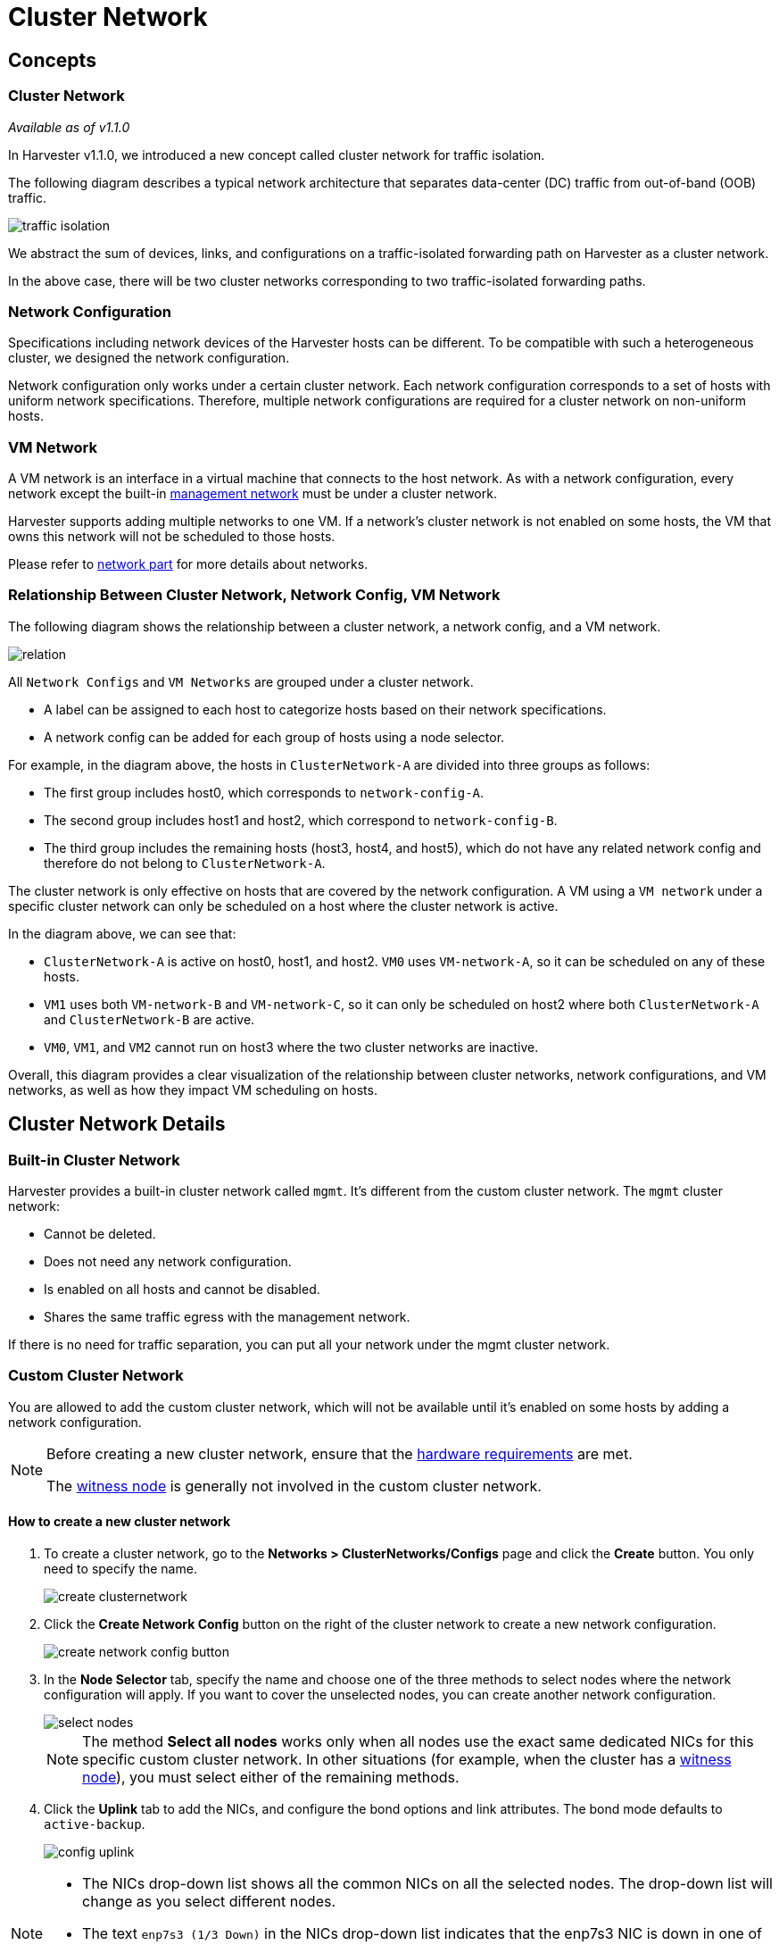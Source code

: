 = Cluster Network

== Concepts

=== Cluster Network

_Available as of v1.1.0_

In Harvester v1.1.0, we introduced a new concept called cluster network for traffic isolation.

The following diagram describes a typical network architecture that separates data-center (DC) traffic from out-of-band (OOB) traffic.

image::networking/traffic-isolation.png[]

We abstract the sum of devices, links, and configurations on a traffic-isolated forwarding path on Harvester as a cluster network.

In the above case, there will be two cluster networks corresponding to two traffic-isolated forwarding paths.

=== Network Configuration

Specifications including network devices of the Harvester hosts can be different. To be compatible with such a heterogeneous cluster, we designed the network configuration.

Network configuration only works under a certain cluster network. Each network configuration corresponds to a set of hosts with uniform network specifications. Therefore, multiple network configurations are required for a cluster network on non-uniform hosts.

=== VM Network

A VM network is an interface in a virtual machine that connects to the host network. As with a network configuration, every network except the built-in xref:./harvester-network.adoc#_management_network[management network] must be under a cluster network.

Harvester supports adding multiple networks to one VM. If a network's cluster network is not enabled on some hosts, the VM that owns this network will not be scheduled to those hosts.

Please refer to xref:./harvester-network.adoc[network part] for more details about networks.

=== Relationship Between Cluster Network, Network Config, VM Network

The following diagram shows the relationship between a cluster network, a network config, and a VM network.

image::networking/relation.png[]

All `Network Configs` and `VM Networks` are grouped under a cluster network.

* A label can be assigned to each host to categorize hosts based on their network specifications.
* A network config can be added for each group of hosts using a node selector.

For example, in the diagram above, the hosts in `ClusterNetwork-A` are divided into three groups as follows:

* The first group includes host0, which corresponds to `network-config-A`.
* The second group includes host1 and host2, which correspond to `network-config-B`.
* The third group includes the remaining hosts (host3, host4, and host5), which do not have any related network config and therefore do not belong to `ClusterNetwork-A`.

The cluster network is only effective on hosts that are covered by the network configuration. A VM using a `VM network` under a specific cluster network can only be scheduled on a host where the cluster network is active.

In the diagram above, we can see that:

* `ClusterNetwork-A` is active on host0, host1, and host2. `VM0` uses `VM-network-A`, so it can be scheduled on any of these hosts.
* `VM1` uses both `VM-network-B` and `VM-network-C`, so it can only be scheduled on host2 where both `ClusterNetwork-A` and `ClusterNetwork-B` are active.
* `VM0`, `VM1`, and `VM2` cannot run on host3 where the two cluster networks are inactive.

Overall, this diagram provides a clear visualization of the relationship between cluster networks, network configurations, and VM networks, as well as how they impact VM scheduling on hosts.

== Cluster Network Details

=== Built-in Cluster Network

Harvester provides a built-in cluster network called `mgmt`. It's different from the custom cluster network. The `mgmt` cluster network:

* Cannot be deleted.
* Does not need any network configuration.
* Is enabled on all hosts and cannot be disabled.
* Shares the same traffic egress with the management network.

If there is no need for traffic separation, you can put all your network under the mgmt cluster network.

=== Custom Cluster Network

You are allowed to add the custom cluster network, which will not be available until it's enabled on some hosts by adding a network configuration.

[NOTE]
====
Before creating a new cluster network, ensure that the xref:../install/requirements.adoc#_hardware_requirements[hardware requirements] are met.

The xref:../advanced/witness.adoc[witness node] is generally not involved in the custom cluster network.
====


==== How to create a new cluster network

. To create a cluster network, go to the **Networks > ClusterNetworks/Configs** page and click the *Create* button. You only need to specify the name.
+
image::networking/create-clusternetwork.png[]

. Click the *Create Network Config* button on the right of the cluster network to create a new network configuration.
+
image::networking/create-network-config-button.png[]

. In the *Node Selector* tab, specify the name and choose one of the three methods to select nodes where the network configuration will apply. If you want to cover the unselected nodes, you can create another network configuration.
+
image::networking/select-nodes.png[]
+
[NOTE]
====
The method *Select all nodes* works only when all nodes use the exact same dedicated NICs for this specific custom cluster network. In other situations (for example, when the cluster has a xref:../advanced/witness.adoc[witness node]), you must select either of the remaining methods.
====

. Click the *Uplink* tab to add the NICs, and configure the bond options and link attributes. The bond mode defaults to `active-backup`.
+
image::networking/config-uplink.png[]

[NOTE]
====
* The NICs drop-down list shows all the common NICs on all the selected nodes. The drop-down list will change as you select different nodes.
* The text `enp7s3 (1/3 Down)` in the NICs drop-down list indicates that the enp7s3 NIC is down in one of the three selected nodes. In this case, you need to find the NIC, set it up, and refresh this page. After this, it should be selectable.
====

[NOTE]
====
Starting with Harvester v1.1.2, Harvester supports updating network configs. Make sure to stop all affected VMs before updating network configs.

To simplify cluster maintenance, create one network configuration for each node or group of nodes. Without dedicated network configurations, certain maintenance tasks (for example, replacing old NICs with NICs in different slots) will require you to stop and/or migrate the affected VMs before updating the network configuration.
====

